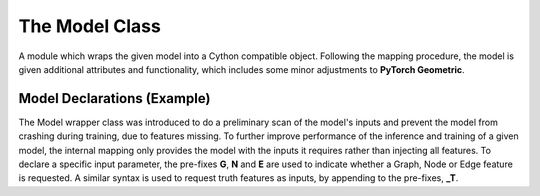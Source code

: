 The Model Class
***************

A module which wraps the given model into a Cython compatible object.
Following the mapping procedure, the model is given additional attributes and functionality, which includes some minor adjustments to **PyTorch Geometric**.

.. py:class:: AnalysisG.Model.Model(model = None):

    :param model: A trainable model.

    .. py:function:: match_data_model_vars(Data sample) -> None

        Inspects the input sample and creates an internal map where the inputs and outputs of the model are mapped to the variables of the sample.

    .. py:function:: backward()

        Triggers the back-propagation of the learnable parameters.

    .. py:function:: save()

        Saves the current state of the model's trainable parameters.

    .. py:function:: load()

        Restores a saved training state.

    .. py:function:: __call__(data) -> dict
        
        Executes the model on the input data and outputs a dictionary with the following keys:
        
        - **L_***: The loss associated with the particular output of the model.
        - **A_***: The accuracy associated with the model's prediction (if it is of classification type).
        - **total**: The total loss of the all the model outputs :math:`\mathcal{L}_{total} = \Sigma_{i} \mathcal{L} _i`
        - **graphs**: 
          Unpacks a batched data element with the output of the model's output. 
          The unpacking is a hacked method of the **to_data_list()** method of **PyGeometric**.

    :ivar dict __param__: 
        A free parameter dictionary used to initialize the model with. 
        This parameter relevant if the model has input parameters during the __init__ call.
    
    :ivar bool train: Sets the model to training mode.
    :ivar dict in_map: A mapping of the model's input parameters and the training sample.
    :ivar dict out_map: A mapping of the model's output parameters to the truth training sample attributes.
    :ivar dict loss_map: Returns the loss of each model output.
    :ivar dict class_map: A map indicating which of the model's output are used for classification modes.
    :ivar Code code: Returns a **Code** object to rebuild the model object.
    :ivar int Epoch: The epoch of the trained model.
    :ivar int KFold: The kFold of the trained model.
    :ivar str Path: The path of the model's saved state.
    :ivar str RunName: The run-name of the model.
    :ivar model: Returns the original model type.
    :ivar str device: The device that the model should be transferred to.
    :ivar bool failure: Indicates whether the model's code was not properly traced or initialized.
    :ivar str error_message: Returns the error associated with the model.

Model Declarations (Example)
============================

The Model wrapper class was introduced to do a preliminary scan of the model's inputs and prevent the model from crashing during training, due to features missing. 
To further improve performance of the inference and training of a given model, the internal mapping only provides the model with the inputs it requires rather than injecting all features. 
To declare a specific input parameter, the pre-fixes **G**, **N** and **E** are used to indicate whether a Graph, Node or Edge feature is requested.
A similar syntax is used to request truth features as inputs, by appending to the pre-fixes, **_T**. 
